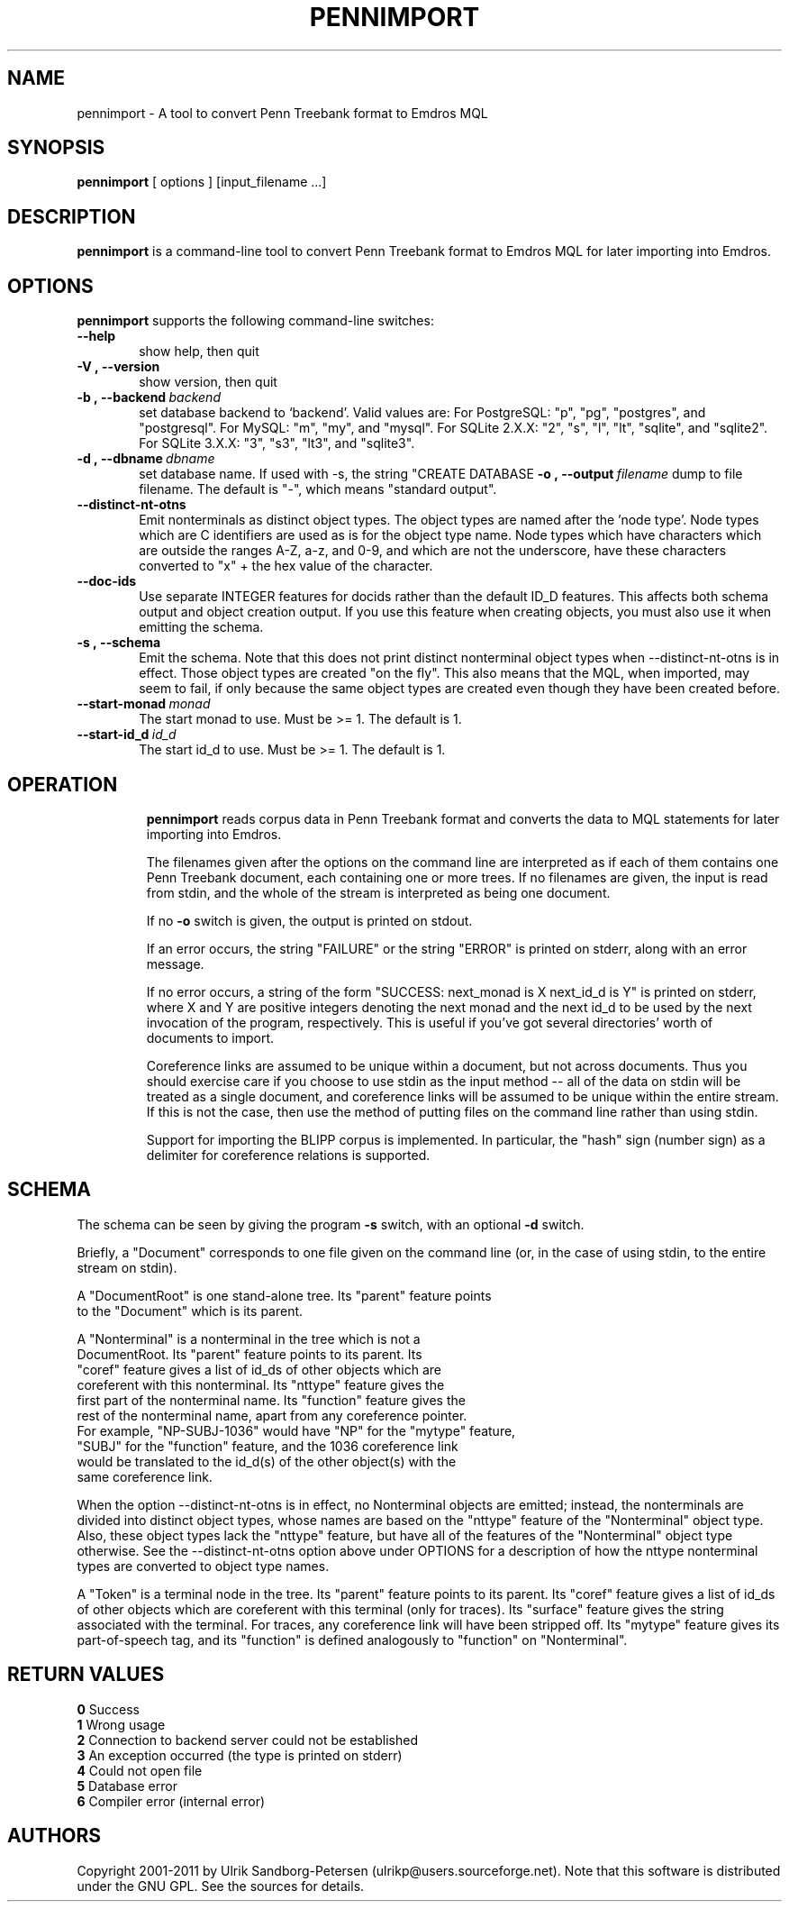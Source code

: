 .\" Man page for pennimport
.\" Use the following command to view man page:
.\"
.\"  tbl pennimport.1 | nroff -man | less
.\"
.TH PENNIMPORT 1 "December 31, 2013"
.SH NAME
pennimport \- A tool to convert Penn Treebank format to Emdros MQL
.SH SYNOPSIS
\fBpennimport\fR [ options ] [input_filename ...]
.br
.SH DESCRIPTION
\fBpennimport\fR is a command-line tool to convert Penn Treebank
format to Emdros MQL for later importing into Emdros.

.SH OPTIONS
\fBpennimport\fR supports the following command-line switches:
.TP 6
.BI \-\-help
show help, then quit
.TP
.BI \-V\ ,\ \-\-version
show version, then quit
.TP
.BI \-b\ ,\ \-\-backend \ backend
set database backend to `backend'. Valid values are: For PostgreSQL:
"p", "pg", "postgres", and "postgresql". For MySQL: "m", "my", and
"mysql". For SQLite 2.X.X: "2", "s", "l", "lt", "sqlite", and
"sqlite2". For SQLite 3.X.X: "3", "s3", "lt3", and "sqlite3".
.TP
.BI \-d\ ,\ \-\-dbname \ dbname 
set database name. If used with -s, the string "CREATE DATABASE
'dbname' GO USE DATABASE 'dbname' GO" will be issued before the schema.  If used when importing, "USE DATABASE 'dbname' GO" will be issued before anything else.
.BI \-o\ ,\ \-\-output \ filename
dump to file filename. The default is "-", which means "standard
output".
.TP
.BI \-\-distinct\-nt\-otns
Emit nonterminals as distinct object types. The object types are named
after the 'node type'. Node types which are C identifiers are used as
is for the object type name.  Node types which have characters which
are outside the ranges A-Z, a-z, and 0-9, and which are not the
underscore, have these characters converted to "x" + the hex value of
the character.
.TP
.BI \-\-doc\-ids
Use separate INTEGER features for docids rather than the default ID_D
features.  This affects both schema output and object creation output.
If you use this feature when creating objects, you must also use it
when emitting the schema.
.TP
.BI \-s\ ,\ \-\-schema
Emit the schema. Note that this does not print distinct nonterminal
object types when --distinct-nt-otns is in effect.  Those object types
are created "on the fly".  This also means that the MQL, when
imported, may seem to fail, if only because the same object types are
created even though they have been created before.
.TP
.BI \-\-start-monad \ monad
The start monad to use. Must be >= 1.  The default is 1.
.TP
.BI \-\-start-id_d \ id_d
The start id_d to use. Must be >= 1.  The default is 1.
.TP

.SH OPERATION

\fBpennimport\fR reads corpus data in Penn Treebank format and
converts the data to MQL statements for later importing into Emdros.

The filenames given after the options on the command line are
interpreted as if each of them contains one Penn Treebank document,
each containing one or more trees.  If no filenames are given, the
input is read from stdin, and the whole of the stream is interpreted
as being one document.

If no \fB-o\fR switch is given, the output is printed on stdout.

If an error occurs, the string "FAILURE" or the string "ERROR" is
printed on stderr, along with an error message.

If no error occurs, a string of the form "SUCCESS: next_monad is X
next_id_d is Y" is printed on stderr, where X and Y are positive
integers denoting the next monad and the next id_d to be used by the
next invocation of the program, respectively.  This is useful if
you've got several directories' worth of documents to import.

Coreference links are assumed to be unique within a document, but not
across documents.  Thus you should exercise care if you choose to use
stdin as the input method -- all of the data on stdin will be treated
as a single document, and coreference links will be assumed to be
unique within the entire stream.  If this is not the case, then use
the method of putting files on the command line rather than using
stdin.

Support for importing the BLIPP corpus is implemented.  In particular,
the "hash" sign (number sign) as a delimiter for coreference relations
is supported.


.SH SCHEMA

The schema can be seen by giving the program \fB-s\fR switch, with an
optional \fB-d\fR switch.

Briefly, a "Document" corresponds to one file given on the command
line (or, in the case of using stdin, to the entire stream on stdin).

A "DocumentRoot" is one stand-alone tree.  Its "parent" feature points
 to the "Document" which is its parent.

A "Nonterminal" is a nonterminal in the tree which is not a
 DocumentRoot.  Its "parent" feature points to its parent.  Its
 "coref" feature gives a list of id_ds of other objects which are
 coreferent with this nonterminal.  Its "nttype" feature gives the
 first part of the nonterminal name.  Its "function" feature gives the
 rest of the nonterminal name, apart from any coreference pointer.
 For example, "NP-SUBJ-1036" would have "NP" for the "mytype" feature,
 "SUBJ" for the "function" feature, and the 1036 coreference link
 would be translated to the id_d(s) of the other object(s) with the
 same coreference link.

When the option --distinct-nt-otns is in effect, no Nonterminal
objects are emitted; instead, the nonterminals are divided into
distinct object types, whose names are based on the "nttype" feature
of the "Nonterminal" object type.  Also, these object types lack the
"nttype" feature, but have all of the features of the "Nonterminal"
object type otherwise.  See the --distinct-nt-otns option above under
OPTIONS for a description of how the nttype nonterminal types are
converted to object type names.

A "Token" is a terminal node in the tree.  Its "parent" feature points
to its parent.  Its "coref" feature gives a list of id_ds of other
objects which are coreferent with this terminal (only for traces).
Its "surface" feature gives the string associated with the terminal.
For traces, any coreference link will have been stripped off.  Its
"mytype" feature gives its part-of-speech tag, and its "function" is
defined analogously to "function" on "Nonterminal".


.SH RETURN VALUES
.TP
.BR 0 " Success"
.TP
.BR 1 " Wrong usage"
.TP
.BR 2 " Connection to backend server could not be established"
.TP
.BR 3 " An exception occurred (the type is printed on stderr)"
.TP
.BR 4 " Could not open file"
.TP
.BR 5 " Database error"
.TP
.BR 6 " Compiler error (internal error)
.SH AUTHORS
Copyright
.Cr
2001-2011 by Ulrik Sandborg-Petersen (ulrikp@users.sourceforge.net).
Note that this software is distributed under the GNU GPL.  See the
sources for details.
